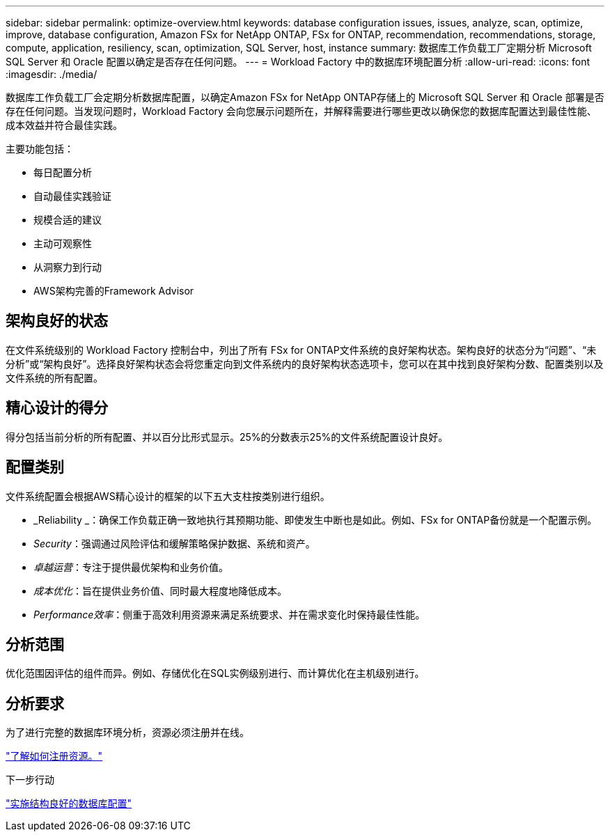 ---
sidebar: sidebar 
permalink: optimize-overview.html 
keywords: database configuration issues, issues, analyze, scan, optimize, improve, database configuration, Amazon FSx for NetApp ONTAP, FSx for ONTAP, recommendation, recommendations, storage, compute, application, resiliency, scan, optimization, SQL Server, host, instance 
summary: 数据库工作负载工厂定期分析 Microsoft SQL Server 和 Oracle 配置以确定是否存在任何问题。 
---
= Workload Factory 中的数据库环境配置分析
:allow-uri-read: 
:icons: font
:imagesdir: ./media/


[role="lead"]
数据库工作负载工厂会定期分析数据库配置，以确定Amazon FSx for NetApp ONTAP存储上的 Microsoft SQL Server 和 Oracle 部署是否存在任何问题。当发现问题时，Workload Factory 会向您展示问题所在，并解释需要进行哪些更改以确保您的数据库配置达到最佳性能、成本效益并符合最佳实践。

主要功能包括：

* 每日配置分析
* 自动最佳实践验证
* 规模合适的建议
* 主动可观察性
* 从洞察力到行动
* AWS架构完善的Framework Advisor




== 架构良好的状态

在文件系统级别的 Workload Factory 控制台中，列出了所有 FSx for ONTAP文件系统的良好架构状态。架构良好的状态分为“问题”、“未分析”或“架构良好”。选择良好架构状态会将您重定向到文件系统内的良好架构状态选项卡，您可以在其中找到良好架构分数、配置类别以及文件系统的所有配置。



== 精心设计的得分

得分包括当前分析的所有配置、并以百分比形式显示。25%的分数表示25%的文件系统配置设计良好。



== 配置类别

文件系统配置会根据AWS精心设计的框架的以下五大支柱按类别进行组织。

* _Reliability _：确保工作负载正确一致地执行其预期功能、即使发生中断也是如此。例如、FSx for ONTAP备份就是一个配置示例。
* _Security_：强调通过风险评估和缓解策略保护数据、系统和资产。
* _卓越运营_：专注于提供最优架构和业务价值。
* _成本优化_：旨在提供业务价值、同时最大程度地降低成本。
* _Performance效率_：侧重于高效利用资源来满足系统要求、并在需求变化时保持最佳性能。




== 分析范围

优化范围因评估的组件而异。例如、存储优化在SQL实例级别进行、而计算优化在主机级别进行。



== 分析要求

为了进行完整的数据库环境分析，资源必须注册并在线。

link:register-instance.html["了解如何注册资源。"]

.下一步行动
link:optimize-configurations.html["实施结构良好的数据库配置"]
